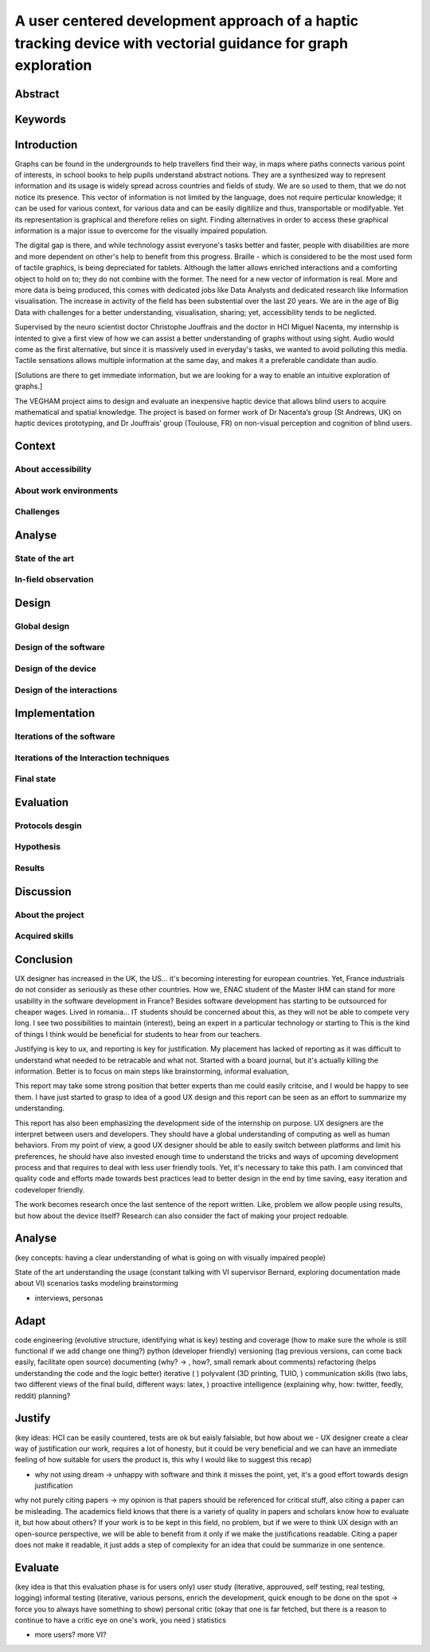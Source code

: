 **************************************************************************************************************
A user centered development approach of a haptic tracking device with vectorial guidance for graph exploration
**************************************************************************************************************


.. ?
Abstract
========


Keywords
========


.. 2p
Introduction
============

Graphs can be found in the undergrounds to help travellers find their way, in maps where paths connects various point of interests, in school books to help pupils understand abstract notions. They are a synthesized way to represent information and its usage is widely spread across countries and fields of study. We are so used to them, that we do not notice its presence. This vector of information is not limited by the language, does not require perticular knowledge; it can be used for various context, for various data and can be easily digitilize and thus, transportable or modifyable. Yet its representation is graphical and therefore relies on sight. Finding alternatives in order to access these graphical information is a major issue to overcome for the visually impaired population. 

The digital gap is there, and while technology assist everyone's tasks better and faster, people with disabilities are more and more dependent on other's help to benefit from this progress.
Braille - which is considered to be the most used form of tactile graphics, is being depreciated for tablets. Although the latter allows enriched interactions and a comforting object to hold on to; they do not combine with the former. The need for a new vector of information is real.
More and more data is being produced, this comes with dedicated jobs like Data Analysts and dedicated research like Information visualisation. The increase in activity of the field has been substential over the last 20 years. We are in the age of Big Data with challenges for a better understanding, visualisation, sharing; yet, accessibility tends to be neglicted.

Supervised by the neuro scientist doctor Christophe Jouffrais and the doctor in HCI Miguel Nacenta, my internship is intented to give a first view of how we can assist a better understanding of graphs without using sight. Audio would come as the first alternative, but since it is massively used in everyday's tasks, we wanted to avoid polluting this media. Tactile sensations allows multiple information at the same day, and makes it a preferable candidate than audio.


[Solutions are there to get immediate information, but we are looking for a way to enable an intuitive exploration of graphs.]

The VEGHAM project aims to design and evaluate an inexpensive haptic device that allows blind users to acquire mathematical and spatial knowledge. The project is based on former work of Dr Nacenta’s group (St Andrews, UK) on haptic devices prototyping, and Dr Jouffrais’ group (Toulouse, FR) on non-visual perception and cognition of blind users.

.. 3p
Context
=======

About accessibility
-------------------

About work environments
-----------------------

Challenges
----------


.. 8p
Analyse
=======

State of the art
----------------

In-field observation
--------------------


.. 8p
Design
======

Global design
-------------

Design of the software
----------------------

Design of the device
--------------------

Design of the interactions
--------------------------


.. 8p
Implementation
==============

Iterations of the software
--------------------------

Iterations of the Interaction techniques
----------------------------------------

Final state
-----------


.. 7p
Evaluation
==========

Protocols desgin
----------------

Hypothesis
----------

Results
-------


.. 3p
Discussion
==========

About the project
-----------------

Acquired skills
---------------



.. 1p
Conclusion
==========

UX designer has increased in the UK, the US... it's becoming interesting for european countries. Yet, France industrials do not consider as seriously as these other countries. How we, ENAC student of the Master IHM can stand for more usability in the software development in France? Besides software development has starting to be outsourced for cheaper wages. Lived in romania... IT students should be concerned about this, as they will not be able to compete very long. I see two possibilities to maintain (interest), being an expert in a particular technology or starting to 
This is the kind of things I think would be beneficial for students to hear from our teachers. 

Justifying is key to ux, and reporting is key for justification. My placement has lacked of reporting as it was difficult to understand what needed to be retracable and what not. Started with a board journal, but it's actually killing the information. Better is to focus on main steps like brainstorming, informal evaluation, 

This report may take some strong position that better experts than me could easily critcise, and I would be happy to see them. I have just started to grasp to idea of a good UX design and this report can be seen as an effort to summarize my understanding.

This report has also been emphasizing the development side of the internship on purpose. UX designers are the interpret between users and developers. They should have a global understanding of computing as well as human behaviors. From my point of view, a good UX designer should be able to easily switch between platforms and limit his preferences, he should have also invested enough time to understand the tricks and ways of upcoming development process and that requires to deal with less user friendly tools. Yet, it's necessary to take this path. I am convinced that quality code and efforts made towards best practices lead to better design in the end by time saving, easy iteration and codeveloper friendly.



The work becomes research once the last sentence of the report written. Like, problem we allow people using results, but how about the device itself? Research can also consider the fact of making your project redoable.




.. 8 pages
Analyse
=======
(key concepts: having a clear understanding of what is going on with visually impaired people)

State of the art
understanding the usage (constant talking with VI supervisor Bernard, exploring documentation made about VI)
scenarios
tasks modeling
brainstorming


+ interviews, personas


.. 10 pages
Adapt
=====
code engineering (evolutive structure, identifying what is key)
testing and coverage (how to make sure the whole is still functional if we add change one thing?)
python (developer friendly)
versioning (tag previous versions, can come back easily, facilitate open source)
documenting (why? -> , how?, small remark about comments)
refactoring (helps understanding the code and the logic better)
iterative ( )
polyvalent (3D printing, TUIO, )
communication skills (two labs, two different views of the final build, different ways: latex, )
proactive intelligence (explaining why, how: twitter, feedly, reddit)
planning?


.. 8 pages
Justify
=======
(key ideas: HCI can be easily countered, tests are ok but eaisly falsiable, but how about we - UX designer create a clear way of justification our work, requires a lot of honesty, but it could be very beneficial and we can have an immediate feeling of how suitable for users the product is, this why I would like to suggest this recap)

- why not using dream -> unhappy with software and think it misses the point, yet, it's a good effort towards design justification
why not purely citing papers -> my opinion is that papers should be referenced for critical stuff, also citing a paper can be misleading. The academics field knows that there is a variety of quality in papers and scholars know how to evaluate it, but how about others? If your work is to be kept in this field, no problem, but if we were to think UX design with an open-source perspective, we will be able to benefit from it only if we make the justifications readable. Citing a paper does not make it readable, it just adds a step of complexity for an idea that could be summarize in one sentence. 


.. 8 pages
Evaluate
========
(key idea is that this evaluation phase is for users only)
user study (iterative, approuved, self testing, real testing, logging)
informal testing (iterative, various persons, enrich the development, quick enough to be done on the spot -> force you to always have something to show)
personal critic (okay that one is far fetched, but there is a reason to continue to have a critic eye on one's work, you need )
statistics

+ more users? more VI?